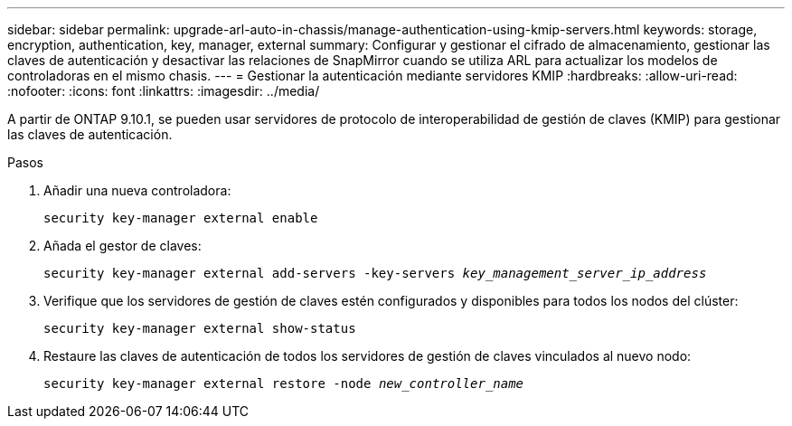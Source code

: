 ---
sidebar: sidebar 
permalink: upgrade-arl-auto-in-chassis/manage-authentication-using-kmip-servers.html 
keywords: storage, encryption, authentication, key, manager, external 
summary: Configurar y gestionar el cifrado de almacenamiento, gestionar las claves de autenticación y desactivar las relaciones de SnapMirror cuando se utiliza ARL para actualizar los modelos de controladoras en el mismo chasis. 
---
= Gestionar la autenticación mediante servidores KMIP
:hardbreaks:
:allow-uri-read: 
:nofooter: 
:icons: font
:linkattrs: 
:imagesdir: ../media/


[role="lead"]
A partir de ONTAP 9.10.1, se pueden usar servidores de protocolo de interoperabilidad de gestión de claves (KMIP) para gestionar las claves de autenticación.

.Pasos
. Añadir una nueva controladora:
+
`security key-manager external enable`

. Añada el gestor de claves:
+
`security key-manager external add-servers -key-servers _key_management_server_ip_address_`

. Verifique que los servidores de gestión de claves estén configurados y disponibles para todos los nodos del clúster:
+
`security key-manager external show-status`

. Restaure las claves de autenticación de todos los servidores de gestión de claves vinculados al nuevo nodo:
+
`security key-manager external restore -node _new_controller_name_`


